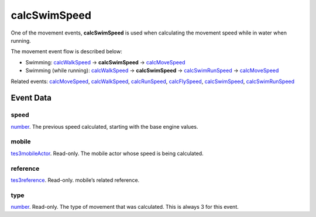 calcSwimSpeed
====================================================================================================

One of the movement events, **calcSwimSpeed** is used when calculating the movement speed while in water when running.

The movement event flow is described below:

- Swimming: `calcWalkSpeed`_ -> **calcSwimSpeed** -> `calcMoveSpeed`_
- Swimming (while running): `calcWalkSpeed`_ -> **calcSwimSpeed** -> `calcSwimRunSpeed`_ -> `calcMoveSpeed`_

Related events: `calcMoveSpeed`_, `calcWalkSpeed`_, `calcRunSpeed`_, `calcFlySpeed`_, `calcSwimSpeed`_, `calcSwimRunSpeed`_

Event Data
----------------------------------------------------------------------------------------------------

speed
~~~~~~~~~~~~~~~~~~~~~~~~~~~~~~~~~~~~~~~~~~~~~~~~~~~~~~~~~~~~~~~~~~~~~~~~~~~~~~~~~~~~~~~~~~~~~~~~~~~~

`number`_. The previous speed calculated, starting with the base engine values.

mobile
~~~~~~~~~~~~~~~~~~~~~~~~~~~~~~~~~~~~~~~~~~~~~~~~~~~~~~~~~~~~~~~~~~~~~~~~~~~~~~~~~~~~~~~~~~~~~~~~~~~~

`tes3mobileActor`_. Read-only. The mobile actor whose speed is being calculated.

reference
~~~~~~~~~~~~~~~~~~~~~~~~~~~~~~~~~~~~~~~~~~~~~~~~~~~~~~~~~~~~~~~~~~~~~~~~~~~~~~~~~~~~~~~~~~~~~~~~~~~~

`tes3reference`_. Read-only. mobile’s related reference.

type
~~~~~~~~~~~~~~~~~~~~~~~~~~~~~~~~~~~~~~~~~~~~~~~~~~~~~~~~~~~~~~~~~~~~~~~~~~~~~~~~~~~~~~~~~~~~~~~~~~~~

`number`_. Read-only. The type of movement that was calculated. This is always 3 for this event.

.. _`calcFlySpeed`: ../../lua/event/calcFlySpeed.html
.. _`calcMoveSpeed`: ../../lua/event/calcMoveSpeed.html
.. _`calcRunSpeed`: ../../lua/event/calcRunSpeed.html
.. _`calcSwimRunSpeed`: ../../lua/event/calcSwimRunSpeed.html
.. _`calcSwimSpeed`: ../../lua/event/calcSwimSpeed.html
.. _`calcWalkSpeed`: ../../lua/event/calcWalkSpeed.html
.. _`number`: ../../lua/type/number.html
.. _`tes3mobileActor`: ../../lua/type/tes3mobileActor.html
.. _`tes3reference`: ../../lua/type/tes3reference.html
